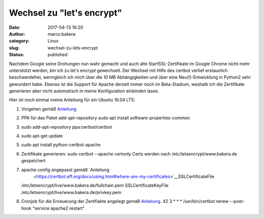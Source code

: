 Wechsel zu "let's encrypt"
##########################
:date: 2017-04-13 16:20
:author: marco.bakera
:category: Linux
:slug: wechsel-zu-lets-encrypt
:status: published

Nachdem Google seine Drohungen nun wahr gemacht und auch alte
StartSSL-Zertifikate im Google Chrome nicht mehr unterstützt werden, bin
ich zu let's encrypt gewechselt. Der Wechsel mit Hilfe des certbot
verlief erstaunlich beschwerdefrei, wenngleich ich mich über die 10 MB
Abhängigkeiten und über eine Neu(!)-Entwicklung in Python2 sehr
gewundert habe. Ebenso ist die Support für Apache derzeit immer noch im
Beta-Stadium, weshalb ich die Zertifikate generieren aber nicht
automatisch in meine Konfiguration einbinden lasse.

Hier ist noch einmal meine Anleitung für ein Ubuntu 16.04 LTS:

#. Vorgehen gemäß
   `Anleitung <https://certbot.eff.org/#ubuntuxenial-apache>`__
#. PPA für das Paket add-apt-repository
   sudo apt install software-properties-common
#. sudo add-apt-repository ppa:certbot/certbot
#. sudo apt-get update
#. sudo apt install python-certbot-apache
#. Zertifikate generieren: sudo certbot --apache certonly
   Certs werden nach /etc/letsencrypt/www.bakera.de gespeichert
#. apache config angepasst gemäß `Anleitung
    <https://certbot.eff.org/docs/using.html#where-are-my-certificates>`__\ SSLCertificateFile
   /etc/letsencrypt/live/www.bakera.de/fullchain.pem
   SSLCertificateKeyFile /etc/letsencrypt/live/www.bakera.de/privkey.pem
#. Cronjob für die Erneuerung der Zertifiakte angelegt gemäß
   `Anleitung <https://certbot.eff.org/docs/using.html#re-creating-and-updating-existing-certificates>`__.
   42 3 \* \* \* /usr/bin/certbot renew --post-hook "service apache2
   restart"
